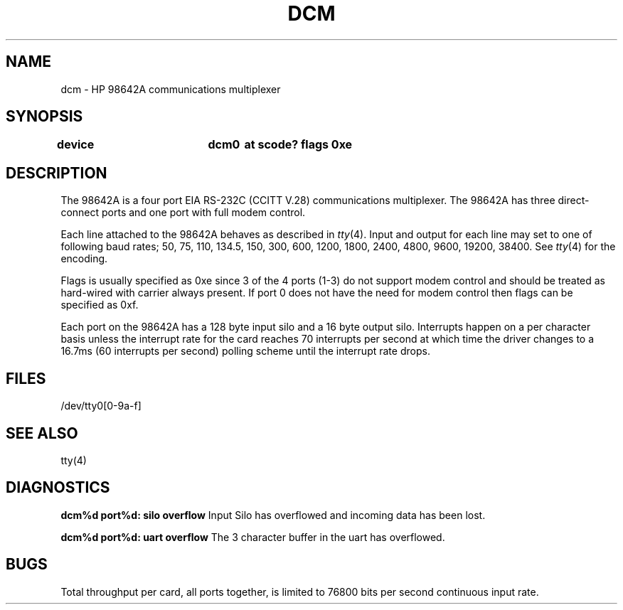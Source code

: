 .\" Copyright (c) 1990 The Regents of the University of California.
.\" All rights reserved.
.\"
.\" This code is derived from software contributed to Berkeley by
.\" the Systems Programming Group of the University of Utah Computer
.\" Science Department.
.\"
.\" Redistribution and use in source and binary forms are permitted provided
.\" that: (1) source distributions retain this entire copyright notice and
.\" comment, and (2) distributions including binaries display the following
.\" acknowledgement:  ``This product includes software developed by the
.\" University of California, Berkeley and its contributors'' in the
.\" documentation or other materials provided with the distribution and in
.\" all advertising materials mentioning features or use of this software.
.\" Neither the name of the University nor the names of its contributors may
.\" be used to endorse or promote products derived from this software without
.\" specific prior written permission.
.\" THIS SOFTWARE IS PROVIDED ``AS IS'' AND WITHOUT ANY EXPRESS OR IMPLIED
.\" WARRANTIES, INCLUDING, WITHOUT LIMITATION, THE IMPLIED WARRANTIES OF
.\" MERCHANTABILITY AND FITNESS FOR A PARTICULAR PURPOSE.
.\"
.\"	@(#)dcm.4	5.1 (Berkeley) 6/29/90
.\"
.TH DCM 4 "June 29, 1990"
.UC 7
.SH NAME
dcm \- HP 98642A communications multiplexer
.SH SYNOPSIS
.B "device		dcm0	at scode? flags 0xe"
.SH DESCRIPTION
The 98642A is a four port EIA RS-232C (CCITT V.28) communications
multiplexer. The 98642A has three direct-connect ports and one port with
full modem control.
.PP
Each line attached to the 98642A behaves as described in
.IR tty (4).
Input and output for each line may set to one of following baud rates;
50, 75, 110, 134.5, 150, 300, 600, 1200, 1800, 2400, 4800,
9600, 19200, 38400. See 
.IR tty (4)
for the encoding.
.PP
Flags is usually specified as 0xe since 3 of the 4 ports (1-3) do not support
modem control and should be treated as hard-wired with carrier always present.
If port 0 does not have the need for modem control then flags can be specified
as 0xf.
.PP
Each port on the 98642A has a 128 byte input silo and a 16 byte output silo.
Interrupts happen on a per character basis unless the interrupt
rate for the card reaches 70 interrupts per second at which time the
driver changes to a 16.7ms (60 interrupts per second) polling scheme until 
the interrupt rate drops.
.SH FILES
/dev/tty0[0-9a-f]
.SH "SEE ALSO"
tty(4)
.SH DIAGNOSTICS
\fBdcm%d port%d: silo overflow\fR Input Silo has overflowed and incoming data
has been lost.
.PP
\fBdcm%d port%d: uart overflow\fR The 3 character buffer in the uart has
overflowed.
.SH BUGS
Total throughput per card, all ports together, is limited to 76800 bits per
second continuous input rate.

